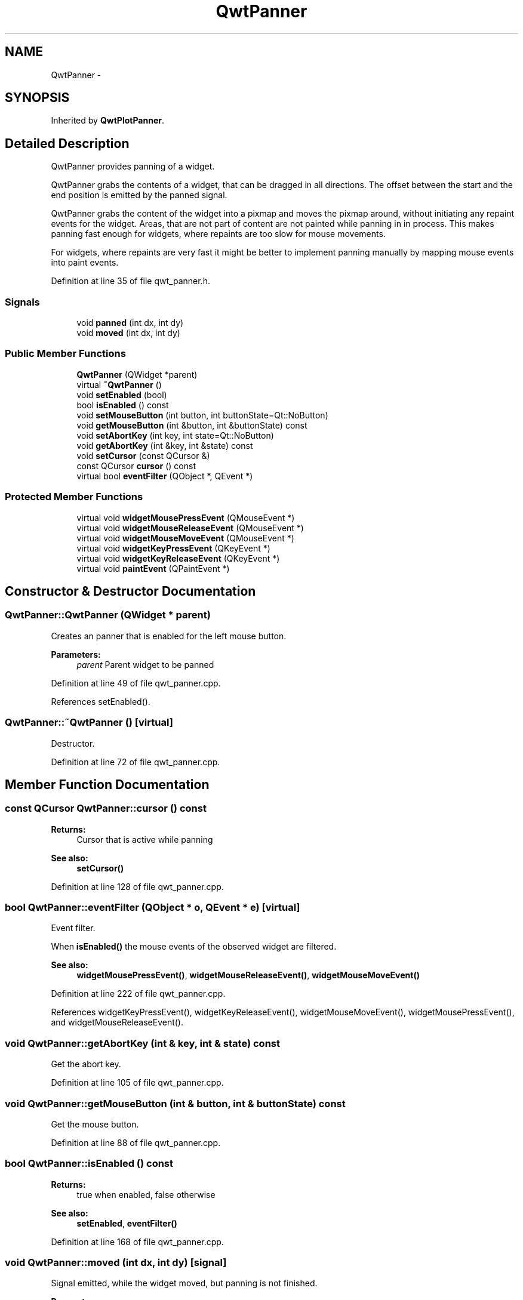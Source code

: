 .TH "QwtPanner" 3 "17 Sep 2006" "Version 5.0.0-rc0" "Qwt User's Guide" \" -*- nroff -*-
.ad l
.nh
.SH NAME
QwtPanner \- 
.SH SYNOPSIS
.br
.PP
Inherited by \fBQwtPlotPanner\fP.
.PP
.SH "Detailed Description"
.PP 
QwtPanner provides panning of a widget. 

QwtPanner grabs the contents of a widget, that can be dragged in all directions. The offset between the start and the end position is emitted by the panned signal.
.PP
QwtPanner grabs the content of the widget into a pixmap and moves the pixmap around, without initiating any repaint events for the widget. Areas, that are not part of content are not painted while panning in in process. This makes panning fast enough for widgets, where repaints are too slow for mouse movements.
.PP
For widgets, where repaints are very fast it might be better to implement panning manually by mapping mouse events into paint events.
.PP
Definition at line 35 of file qwt_panner.h.
.SS "Signals"

.in +1c
.ti -1c
.RI "void \fBpanned\fP (int dx, int dy)"
.br
.ti -1c
.RI "void \fBmoved\fP (int dx, int dy)"
.br
.in -1c
.SS "Public Member Functions"

.in +1c
.ti -1c
.RI "\fBQwtPanner\fP (QWidget *parent)"
.br
.ti -1c
.RI "virtual \fB~QwtPanner\fP ()"
.br
.ti -1c
.RI "void \fBsetEnabled\fP (bool)"
.br
.ti -1c
.RI "bool \fBisEnabled\fP () const "
.br
.ti -1c
.RI "void \fBsetMouseButton\fP (int button, int buttonState=Qt::NoButton)"
.br
.ti -1c
.RI "void \fBgetMouseButton\fP (int &button, int &buttonState) const "
.br
.ti -1c
.RI "void \fBsetAbortKey\fP (int key, int state=Qt::NoButton)"
.br
.ti -1c
.RI "void \fBgetAbortKey\fP (int &key, int &state) const "
.br
.ti -1c
.RI "void \fBsetCursor\fP (const QCursor &)"
.br
.ti -1c
.RI "const QCursor \fBcursor\fP () const "
.br
.ti -1c
.RI "virtual bool \fBeventFilter\fP (QObject *, QEvent *)"
.br
.in -1c
.SS "Protected Member Functions"

.in +1c
.ti -1c
.RI "virtual void \fBwidgetMousePressEvent\fP (QMouseEvent *)"
.br
.ti -1c
.RI "virtual void \fBwidgetMouseReleaseEvent\fP (QMouseEvent *)"
.br
.ti -1c
.RI "virtual void \fBwidgetMouseMoveEvent\fP (QMouseEvent *)"
.br
.ti -1c
.RI "virtual void \fBwidgetKeyPressEvent\fP (QKeyEvent *)"
.br
.ti -1c
.RI "virtual void \fBwidgetKeyReleaseEvent\fP (QKeyEvent *)"
.br
.ti -1c
.RI "virtual void \fBpaintEvent\fP (QPaintEvent *)"
.br
.in -1c
.SH "Constructor & Destructor Documentation"
.PP 
.SS "QwtPanner::QwtPanner (QWidget * parent)"
.PP
Creates an panner that is enabled for the left mouse button.
.PP
\fBParameters:\fP
.RS 4
\fIparent\fP Parent widget to be panned
.RE
.PP

.PP
Definition at line 49 of file qwt_panner.cpp.
.PP
References setEnabled().
.SS "QwtPanner::~QwtPanner ()\fC [virtual]\fP"
.PP
Destructor. 
.PP
Definition at line 72 of file qwt_panner.cpp.
.SH "Member Function Documentation"
.PP 
.SS "const QCursor QwtPanner::cursor () const"
.PP
\fBReturns:\fP
.RS 4
Cursor that is active while panning 
.RE
.PP
\fBSee also:\fP
.RS 4
\fBsetCursor()\fP
.RE
.PP

.PP
Definition at line 128 of file qwt_panner.cpp.
.SS "bool QwtPanner::eventFilter (QObject * o, QEvent * e)\fC [virtual]\fP"
.PP
Event filter. 
.PP
When \fBisEnabled()\fP the mouse events of the observed widget are filtered.
.PP
\fBSee also:\fP
.RS 4
\fBwidgetMousePressEvent()\fP, \fBwidgetMouseReleaseEvent()\fP, \fBwidgetMouseMoveEvent()\fP
.RE
.PP

.PP
Definition at line 222 of file qwt_panner.cpp.
.PP
References widgetKeyPressEvent(), widgetKeyReleaseEvent(), widgetMouseMoveEvent(), widgetMousePressEvent(), and widgetMouseReleaseEvent().
.SS "void QwtPanner::getAbortKey (int & key, int & state) const"
.PP
Get the abort key. 
.PP
Definition at line 105 of file qwt_panner.cpp.
.SS "void QwtPanner::getMouseButton (int & button, int & buttonState) const"
.PP
Get the mouse button. 
.PP
Definition at line 88 of file qwt_panner.cpp.
.SS "bool QwtPanner::isEnabled () const"
.PP
\fBReturns:\fP
.RS 4
true when enabled, false otherwise 
.RE
.PP
\fBSee also:\fP
.RS 4
\fBsetEnabled\fP, \fBeventFilter()\fP
.RE
.PP

.PP
Definition at line 168 of file qwt_panner.cpp.
.SS "void QwtPanner::moved (int dx, int dy)\fC [signal]\fP"
.PP
Signal emitted, while the widget moved, but panning is not finished.
.PP
\fBParameters:\fP
.RS 4
\fIdx\fP Offset in horizontal direction 
.br
\fIdx\fP Offset in vertical direction
.RE
.PP

.PP
Referenced by widgetMouseMoveEvent().
.SS "void QwtPanner::paintEvent (QPaintEvent * pe)\fC [protected, virtual]\fP"
.PP
Paint event. 
.PP
Repaint the grabbed pixmap on its current position and fill the empty spaces by the background of the parent widget.
.PP
\fBParameters:\fP
.RS 4
\fIpe\fP Paint event
.RE
.PP

.PP
Definition at line 181 of file qwt_panner.cpp.
.SS "void QwtPanner::panned (int dx, int dy)\fC [signal]\fP"
.PP
Signal emitted, when panning is done
.PP
\fBParameters:\fP
.RS 4
\fIdx\fP Offset in horizontal direction 
.br
\fIdx\fP Offset in vertical direction
.RE
.PP

.PP
Referenced by QwtPlotPanner::QwtPlotPanner(), and widgetMouseReleaseEvent().
.SS "void QwtPanner::setAbortKey (int key, int state = \fCQt::NoButton\fP)"
.PP
Change the abort key The defaults are Qt::Key_Escape and Qt::NoButton
.PP
Definition at line 98 of file qwt_panner.cpp.
.SS "void QwtPanner::setCursor (const QCursor & cursor)"
.PP
Change the cursor, that is active while panning The default is the cursor of the parent widget.
.PP
\fBParameters:\fP
.RS 4
\fIcursor\fP New cursor
.RE
.PP
\fBSee also:\fP
.RS 4
\fBsetCursor()\fP
.RE
.PP

.PP
Definition at line 119 of file qwt_panner.cpp.
.SS "void QwtPanner::setEnabled (bool on)"
.PP
En/disable the panner. 
.PP
When enabled is true an event filter is installed for the observed widget, otherwise the event filter is removed.
.PP
\fBParameters:\fP
.RS 4
\fIenabled\fP true or false 
.RE
.PP
\fBSee also:\fP
.RS 4
\fBisEnabled()\fP, \fBeventFilter()\fP
.RE
.PP

.PP
Definition at line 142 of file qwt_panner.cpp.
.PP
Referenced by QwtPanner().
.SS "void QwtPanner::setMouseButton (int button, int buttonState = \fCQt::NoButton\fP)"
.PP
Change the mouse button The defaults are Qt::LeftButton and Qt::NoButton
.PP
Definition at line 81 of file qwt_panner.cpp.
.SS "void QwtPanner::widgetMouseMoveEvent (QMouseEvent * me)\fC [protected, virtual]\fP"
.PP
Handle a mouse release event for the observed widget.
.PP
\fBSee also:\fP
.RS 4
\fBeventFilter()\fP, \fBwidgetMousePressEvent()\fP, \fBwidgetMouseMoveEvent()\fP,
.RE
.PP

.PP
Definition at line 304 of file qwt_panner.cpp.
.PP
References moved().
.PP
Referenced by eventFilter().
.SS "void QwtPanner::widgetMousePressEvent (QMouseEvent * me)\fC [protected, virtual]\fP"
.PP
Handle a mouse press event for the observed widget.
.PP
\fBSee also:\fP
.RS 4
\fBeventFilter()\fP, \fBwidgetMouseReleaseEvent()\fP, \fBwidgetMouseMoveEvent()\fP,
.RE
.PP

.PP
Definition at line 266 of file qwt_panner.cpp.
.PP
Referenced by eventFilter().
.SS "void QwtPanner::widgetMouseReleaseEvent (QMouseEvent * me)\fC [protected, virtual]\fP"
.PP
Handle a mouse move event for the observed widget.
.PP
\fBSee also:\fP
.RS 4
\fBeventFilter()\fP, \fBwidgetMousePressEvent()\fP, \fBwidgetMouseReleaseEvent()\fP,
.RE
.PP

.PP
Definition at line 321 of file qwt_panner.cpp.
.PP
References panned().
.PP
Referenced by eventFilter().

.SH "Author"
.PP 
Generated automatically by Doxygen for Qwt User's Guide from the source code.
